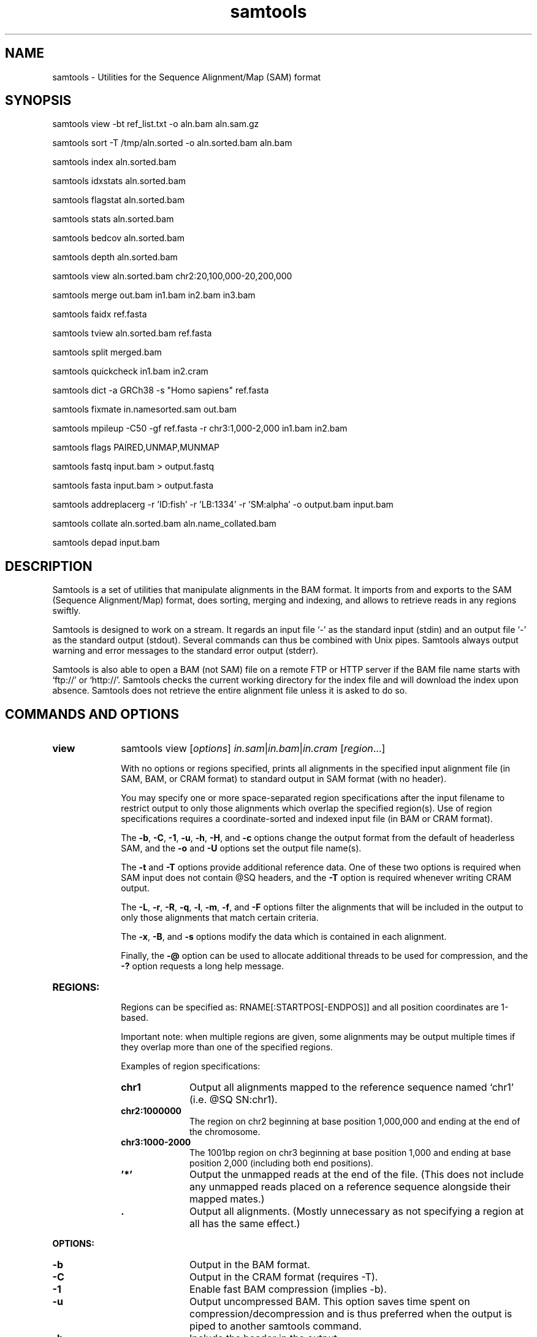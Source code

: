 '\" t
.TH samtools 1 "22 April 2016" "samtools-1.3.1" "Bioinformatics tools"
.SH NAME
samtools \- Utilities for the Sequence Alignment/Map (SAM) format
.\"
.\" Copyright (C) 2008-2011, 2013-2016 Genome Research Ltd.
.\" Portions copyright (C) 2010, 2011 Broad Institute.
.\"
.\" Author: Heng Li <lh3@sanger.ac.uk>
.\" Author: Joshua C. Randall <jcrandall@alum.mit.edu>
.\"
.\" Permission is hereby granted, free of charge, to any person obtaining a
.\" copy of this software and associated documentation files (the "Software"),
.\" to deal in the Software without restriction, including without limitation
.\" the rights to use, copy, modify, merge, publish, distribute, sublicense,
.\" and/or sell copies of the Software, and to permit persons to whom the
.\" Software is furnished to do so, subject to the following conditions:
.\"
.\" The above copyright notice and this permission notice shall be included in
.\" all copies or substantial portions of the Software.
.\"
.\" THE SOFTWARE IS PROVIDED "AS IS", WITHOUT WARRANTY OF ANY KIND, EXPRESS OR
.\" IMPLIED, INCLUDING BUT NOT LIMITED TO THE WARRANTIES OF MERCHANTABILITY,
.\" FITNESS FOR A PARTICULAR PURPOSE AND NONINFRINGEMENT. IN NO EVENT SHALL
.\" THE AUTHORS OR COPYRIGHT HOLDERS BE LIABLE FOR ANY CLAIM, DAMAGES OR OTHER
.\" LIABILITY, WHETHER IN AN ACTION OF CONTRACT, TORT OR OTHERWISE, ARISING
.\" FROM, OUT OF OR IN CONNECTION WITH THE SOFTWARE OR THE USE OR OTHER
.\" DEALINGS IN THE SOFTWARE.
.
.\" For code blocks and examples (cf groff's Ultrix-specific man macros)
.de EX

.  in +\\$1
.  nf
.  ft CR
..
.de EE
.  ft
.  fi
.  in

..
.
.SH SYNOPSIS
.PP
samtools view -bt ref_list.txt -o aln.bam aln.sam.gz
.PP
samtools sort -T /tmp/aln.sorted -o aln.sorted.bam aln.bam
.PP
samtools index aln.sorted.bam
.PP
samtools idxstats aln.sorted.bam
.PP
samtools flagstat aln.sorted.bam
.PP
samtools stats aln.sorted.bam
.PP
samtools bedcov aln.sorted.bam
.PP
samtools depth aln.sorted.bam
.PP
samtools view aln.sorted.bam chr2:20,100,000-20,200,000
.PP
samtools merge out.bam in1.bam in2.bam in3.bam
.PP
samtools faidx ref.fasta
.PP
samtools tview aln.sorted.bam ref.fasta
.PP
samtools split merged.bam
.PP
samtools quickcheck in1.bam in2.cram
.PP
samtools dict -a GRCh38 -s "Homo sapiens" ref.fasta
.PP
samtools fixmate in.namesorted.sam out.bam
.PP
samtools mpileup -C50 -gf ref.fasta -r chr3:1,000-2,000 in1.bam in2.bam
.PP
samtools flags PAIRED,UNMAP,MUNMAP
.PP
samtools fastq input.bam > output.fastq
.PP
samtools fasta input.bam > output.fasta
.PP
samtools addreplacerg -r 'ID:fish' -r 'LB:1334' -r 'SM:alpha' -o output.bam input.bam
.PP
samtools collate aln.sorted.bam aln.name_collated.bam
.PP
samtools depad input.bam

.SH DESCRIPTION
.PP
Samtools is a set of utilities that manipulate alignments in the BAM
format. It imports from and exports to the SAM (Sequence Alignment/Map)
format, does sorting, merging and indexing, and allows to retrieve reads
in any regions swiftly.

Samtools is designed to work on a stream. It regards an input file `-'
as the standard input (stdin) and an output file `-' as the standard
output (stdout). Several commands can thus be combined with Unix
pipes. Samtools always output warning and error messages to the standard
error output (stderr).

Samtools is also able to open a BAM (not SAM) file on a remote FTP or
HTTP server if the BAM file name starts with `ftp://' or `http://'.
Samtools checks the current working directory for the index file and
will download the index upon absence. Samtools does not retrieve the
entire alignment file unless it is asked to do so.

.SH COMMANDS AND OPTIONS

.TP 10 \"-------- view
.B view
samtools view
.RI [ options ]
.IR in.sam | in.bam | in.cram
.RI [ region ...]

With no options or regions specified, prints all alignments in the specified
input alignment file (in SAM, BAM, or CRAM format) to standard output
in SAM format (with no header).

You may specify one or more space-separated region specifications after the
input filename to restrict output to only those alignments which overlap the
specified region(s). Use of region specifications requires a coordinate-sorted
and indexed input file (in BAM or CRAM format).

The
.BR -b ,
.BR -C ,
.BR -1 ,
.BR -u ,
.BR -h ,
.BR -H ,
and
.B -c
options change the output format from the default of headerless SAM, and the
.B -o
and
.B -U
options set the output file name(s).

The
.B -t
and
.B -T
options provide additional reference data. One of these two options is required
when SAM input does not contain @SQ headers, and the
.B -T
option is required whenever writing CRAM output.

The
.BR -L ,
.BR -r ,
.BR -R ,
.BR -q ,
.BR -l ,
.BR -m ,
.BR -f ,
and
.B -F
options filter the alignments that will be included in the output to only those
alignments that match certain criteria.

The
.BR -x ,
.BR -B ,
and
.B -s
options modify the data which is contained in each alignment.

Finally, the
.B -@
option can be used to allocate additional threads to be used for compression, and the
.B -?
option requests a long help message.

.TP
.B REGIONS:
.RS
Regions can be specified as: RNAME[:STARTPOS[-ENDPOS]] and all position
coordinates are 1-based.

Important note: when multiple regions are given, some alignments may be output
multiple times if they overlap more than one of the specified regions.

Examples of region specifications:
.TP 10
.B chr1
Output all alignments mapped to the reference sequence named `chr1' (i.e. @SQ SN:chr1).
.TP
.B chr2:1000000
The region on chr2 beginning at base position 1,000,000 and ending at the
end of the chromosome.
.TP
.B chr3:1000-2000
The 1001bp region on chr3 beginning at base position 1,000 and ending at base
position 2,000 (including both end positions).
.TP
.B '*'
Output the unmapped reads at the end of the file.
(This does not include any unmapped reads placed on a reference sequence
alongside their mapped mates.)
.TP
.B .
Output all alignments.
(Mostly unnecessary as not specifying a region at all has the same effect.)
.RE

.B OPTIONS:
.RS
.TP 10
.B -b
Output in the BAM format.
.TP
.B -C
Output in the CRAM format (requires -T).
.TP
.B -1
Enable fast BAM compression (implies -b).
.TP
.B -u
Output uncompressed BAM. This option saves time spent on
compression/decompression and is thus preferred when the output is piped
to another samtools command.
.TP
.B -h
Include the header in the output.
.TP
.B -H
Output the header only.
.TP
.B -c
Instead of printing the alignments, only count them and print the
total number. All filter options, such as
.BR -f ,
.BR -F ,
and
.BR -q ,
are taken into account.
.TP
.B -?
Output long help and exit immediately.
.TP
.BI "-o " FILE
Output to
.I FILE [stdout].
.TP
.BI "-U " FILE
Write alignments that are
.I not
selected by the various filter options to
.IR FILE .
When this option is used, all alignments (or all alignments intersecting the
.I regions
specified) are written to either the output file or this file, but never both.
.TP
.BI "-t " FILE
A tab-delimited
.IR FILE .
Each line must contain the reference name in the first column and the length of
the reference in the second column, with one line for each distinct reference.
Any additional fields beyond the second column are ignored. This file also
defines the order of the reference sequences in sorting. If you run:
`samtools faidx <ref.fa>', the resulting index file
.I <ref.fa>.fai
can be used as this
.IR FILE .
.TP
.BI "-T " FILE
A FASTA format reference
.IR FILE ,
optionally compressed by
.B bgzip
and ideally indexed by
.B samtools
.BR faidx .
If an index is not present, one will be generated for you.
.TP
.BI "-L " FILE
Only output alignments overlapping the input BED
.I FILE
[null].
.TP
.BI "-r " STR
Only output alignments in read group
.I STR
[null].
.TP
.BI "-R " FILE
Output alignments in read groups listed in
.I FILE
[null].
.TP
.BI "-q " INT
Skip alignments with MAPQ smaller than
.I INT
[0].
.TP
.BI "-l " STR
Only output alignments in library
.I STR
[null].
.TP
.BI "-m " INT
Only output alignments with number of CIGAR bases consuming query
sequence \(>=
.I INT
[0]
.TP
.BI "-f " INT
Only output alignments with all bits set in
.I INT
present in the FLAG field.
.I INT
can be specified in hex by beginning with `0x' (i.e. /^0x[0-9A-F]+/)
or in octal by beginning with `0' (i.e. /^0[0-7]+/) [0].
.TP
.BI "-F " INT
Do not output alignments with any bits set in
.I INT
present in the FLAG field.
.I INT
can be specified in hex by beginning with `0x' (i.e. /^0x[0-9A-F]+/)
or in octal by beginning with `0' (i.e. /^0[0-7]+/) [0].
.TP
.BI "-x " STR
Read tag to exclude from output (repeatable) [null]
.TP
.B -B
Collapse the backward CIGAR operation.
.TP
.BI "-s " FLOAT
Integer part is used to seed the random number generator [0]. Part after the
decimal point sets the fraction of templates/pairs to subsample [no subsampling].
.TP
.BI "-@ " INT
Number of BAM compression threads to use in addition to main thread [0].
.TP
.B -S
Ignored for compatibility with previous samtools versions.
Previously this option was required if input was in SAM format, but now the
correct format is automatically detected by examining the first few characters
of input.
.RE

.TP \"-------- sort
.B sort
.na
samtools sort
.RB [ -l
.IR level ]
.RB [ -m
.IR maxMem ]
.RB [ -o
.IR out.bam ]
.RB [ -O
.IR format ]
.RB [ -n ]
.RB [ -T
.IR tmpprefix ]
.RB [ -@
.IR threads "] [" in.sam | in.bam | in.cram ]
.ad

Sort alignments by leftmost coordinates, or by read name when
.B -n
is used.
An appropriate
.B @HD-SO
sort order header tag will be added or an existing one updated if necessary.

The sorted output is written to standard output by default, or to the
specified file
.RI ( out.bam )
when
.B -o
is used.
This command will also create temporary files
.IB tmpprefix . %d .bam
as needed when the entire alignment data cannot fit into memory
(as controlled via the
.B -m
option).

.B Options:
.RS
.TP 11
.BI "-l " INT
Set the desired compression level for the final output file, ranging from 0
(uncompressed) or 1 (fastest but minimal compression) to 9 (best compression
but slowest to write), similarly to
.BR gzip (1)'s
compression level setting.
.IP
If
.B -l
is not used, the default compression level will apply.
.TP
.BI "-m " INT
Approximately the maximum required memory per thread, specified either in bytes
or with a
.BR K ", " M ", or " G
suffix.
[768 MiB]
.TP
.B -n
Sort by read names (i.e., the
.B QNAME
field) rather than by chromosomal coordinates.
.TP
.BI "-o " FILE
Write the final sorted output to
.IR FILE ,
rather than to standard output.
.TP
.BI "-O " FORMAT
Write the final output as
.BR sam ", " bam ", or " cram .

By default, samtools tries to select a format based on the
.B -o
filename extension; if output is to standard output or no format can be
deduced,
.B bam
is selected.
.TP
.BI "-T " PREFIX
Write temporary files to
.IB PREFIX . nnnn .bam,
or if the specified
.I PREFIX
is an existing directory, to
.IB PREFIX /samtools. mmm . mmm .tmp. nnnn .bam,
where
.I mmm
is unique to this invocation of the
.B sort
command.
.IP
By default, any temporary files are written alongside the output file, as
.IB out.bam .tmp. nnnn .bam,
or if output is to standard output, in the current directory as
.BI samtools. mmm . mmm .tmp. nnnn .bam.
.TP
.BI "-@ " INT
Set number of sorting and compression threads.
By default, operation is single-threaded.
.PP
Historically
.B samtools sort
also accepted a less flexible way of specifying the final and
temporary output filenames:
.IP
samtools sort
.RB [ -f "] [" -o ]
.I in.bam out.prefix
.PP
This has now been removed.
The previous \fIout.prefix\fP argument (and \fB-f\fP option, if any)
should be changed to an appropriate combination of \fB-T\fP \fIPREFIX\fP
and \fB-o\fP \fIFILE\fP.  The previous \fB-o\fP option should be removed,
as output defaults to standard output.
.RE

.TP \"-------- index
.B index
samtools index
.RB [ -bc ]
.RB [ -m
.IR INT ]
.IR aln.bam | aln.cram
.RI [ out.index ]

Index a coordinate-sorted BAM or CRAM file for fast random access.
(Note that this does not work with SAM files even if they are bgzip
compressed \(em to index such files, use tabix(1) instead.)

This index is needed when
.I region
arguments are used to limit
.B samtools view
and similar commands to particular regions of interest.

If an output filename is given, the index file will be written to
.IR out.index .
Otherwise, for a CRAM file
.IR aln.cram ,
index file
.IB aln.cram .crai
will be created; for a BAM file
.IR aln.bam ,
either
.IB aln.bam .bai
or
.IB aln.bam .csi
will be created, depending on the index format selected.

.B Options:
.RS
.TP 8
.B -b
Create a BAI index.
This is currently the default when no format options are used.
.TP
.B -c
Create a CSI index.
By default, the minimum interval size for the index is 2^14, which is the same
as the fixed value used by the BAI format.
.TP
.BI "-m " INT
Create a CSI index, with a minimum interval size of 2^INT.
.RE

.TP \"-------- idxstats
.B idxstats
samtools idxstats
.IR in.sam | in.bam | in.cram

Retrieve and print stats in the index file corresponding to the input file.
Before calling idxstats, the input BAM file must be indexed by samtools index.

The output is TAB-delimited with each line consisting of reference sequence
name, sequence length, # mapped reads and # unmapped reads. It is written to
stdout.

.TP \"-------- flagstat
.B flagstat
samtools flagstat
.IR in.sam | in.bam | in.cram

Does a full pass through the input file to calculate and print statistics
to stdout.

Provides counts for each of 13 categories based primarily on bit flags in
the FLAG field. Each category in the output is broken down into QC pass and
QC fail, which is presented as "#PASS + #FAIL" followed by a description of
the category.

The first row of output gives the total number of reads that are QC pass and
fail (according to flag bit 0x200). For example:

  122 + 28 in total (QC-passed reads + QC-failed reads)

Which would indicate that there are a total of 150 reads in the input file,
122 of which are marked as QC pass and 28 of which are marked as "not passing
quality controls"

Following this, additional categories are given for reads which are:

.RS 18
.TP
secondary
0x100 bit set
.TP
supplementary
0x800 bit set
.TP
duplicates
0x400 bit set
.TP
mapped
0x4 bit not set
.TP
paired in sequencing
0x1 bit set
.TP
read1
both 0x1 and 0x40 bits set
.TP
read2
both 0x1 and 0x80 bits set
.TP
properly paired
both 0x1 and 0x2 bits set and 0x4 bit not set
.TP
with itself and mate mapped
0x1 bit set and neither 0x4 nor 0x8 bits set
.TP
singletons
both 0x1 and 0x8 bits set and bit 0x4 not set
.RE

.RS 10
And finally, two rows are given that additionally filter on the reference
name (RNAME), mate reference name (MRNM), and mapping quality (MAPQ) fields:
.RE

.RS 18
.TP
with mate mapped to a different chr
0x1 bit set and neither 0x4 nor 0x8 bits set and MRNM not equal to RNAME
.TP
with mate mapped to a different chr (mapQ>=5)
0x1 bit set and neither 0x4 nor 0x8 bits set
and MRNM not equal to RNAME and MAPQ >= 5
.RE

.TP \"-------- stats
.B stats
samtools stats
.RI [ options ]
.IR in.sam | in.bam | in.cram
.RI [ region ...]

samtools stats collects statistics from BAM files and outputs in a text format.
The output can be visualized graphically using plot-bamstats.

.B Options:
.RS
.TP 8
.BI "-c, --coverage " MIN , MAX , STEP
Set coverage distribution to the specified range (MIN, MAX, STEP all given as integers)
[1,1000,1]
.TP
.B -d, --remove-dups
Exclude from statistics reads marked as duplicates
.TP
.BI "-f, --required-flag "  STR "|" INT
Required flag, 0 for unset. See also `samtools flags`
[0]
.TP
.BI "-F, --filtering-flag " STR "|" INT
Filtering flag, 0 for unset. See also `samtools flags`
[0]
.TP
.BI "--GC-depth " FLOAT
the size of GC-depth bins (decreasing bin size increases memory requirement)
[2e4]
.TP
.B -h, --help
This help message
.TP
.BI "-i, --insert-size " INT
Maximum insert size
[8000]
.TP
.BI "-I, --id " STR
Include only listed read group or sample name
[]
.TP
.BI "-l, --read-length " INT
Include in the statistics only reads with the given read length
[]
.TP
.BI "-m, --most-inserts " FLOAT
Report only the main part of inserts
[0.99]
.TP
.BI "-P, --split-prefix " STR
A path or string prefix to prepend to filenames output when creating
categorised statistics files with
.BR -S / --split .
[input filename]
.TP
.BI "-q, --trim-quality " INT
The BWA trimming parameter
[0]
.TP
.BI "-r, --ref-seq " FILE
Reference sequence (required for GC-depth and mismatches-per-cycle calculation).
[]
.TP
.BI "-S, --split " TAG
In addition to the complete statistics, also output categorised statistics
based on the tagged field
.I TAG
(e.g., use
.B --split RG
to split into read groups).

Categorised statistics are written to files named
.RI < prefix >_< value >.bamstat,
where
.I prefix
is as given by
.B --split-prefix
(or the input filename by default) and
.I value
has been encountered as the specified tagged field's value in one or more
alignment records.
.TP
.BI "-t, --target-regions " FILE
Do stats in these regions only. Tab-delimited file chr,from,to, 1-based, inclusive.
[]
.TP
.B "-x, --sparse"
Suppress outputting IS rows where there are no insertions.
.RE

.TP \"-------- bedcov
.B bedcov
samtools bedcov
.IR region.bed " " in1.sam | in1.bam | in1.cram "[...]"

Reports read depth per genomic region, as specified in the supplied BED file.

.TP \"-------- depth
.B depth
samtools depth
.RI [ options ]
.RI "[" in1.sam | in1.bam | in1.cram " [" in2.sam | in2.bam | in2.cram "] [...]]"

Computes the depth at each position or region.

.B Options:
.RS
.TP 8
.B -a
Output all positions (including those with zero depth)
.TP
.B -a -a, -aa
Output absolutely all positions, including unused reference sequences
.TP
.BI "-b "  FILE
.RI "Compute depth at list of positions or regions in specified BED " FILE.
[]
.TP
.BI "-f " FILE
.RI "Use the BAM files specified in the " FILE
(a file of filenames, one file per line)
[]
.TP
.BI "-l " INT
.RI "Ignore reads shorter than " INT
.TP
.BI "-m, -d " INT
.RI "Truncate reported depth at a maximum of " INT " reads."
[8000]
.TP
.BI "-q " INT
.RI "Only count reads with base quality greater than " INT
.TP
.BI "-Q " INT
.RI "Only count reads with mapping quality greater than " INT
.TP
.BI "-r " CHR ":" FROM "-" TO
Only report depth in specified region.
.RE

.TP \"-------- merge
.B merge
samtools merge [-nur1f] [-h inh.sam] [-R reg] [-b <list>] <out.bam> <in1.bam> [<in2.bam> <in3.bam> ... <inN.bam>]

Merge multiple sorted alignment files, producing a single sorted output file
that contains all the input records and maintains the existing sort order.

If
.BR -h
is specified the @SQ headers of input files will be merged into the specified header, otherwise they will be merged
into a composite header created from the input headers.  If in the process of merging @SQ lines for coordinate sorted
input files, a conflict arises as to the order (for example input1.bam has @SQ for a,b,c and input2.bam has b,a,c)
then the resulting output file will need to be re-sorted back into coordinate order.

Unless the
.BR -c
or
.BR -p
flags are specified then when merging @RG and @PG records into the output header then any IDs found to be duplicates
of existing IDs in the output header will have a suffix appended to them to differentiate them from similar header
records from other files and the read records will be updated to reflect this.

.B OPTIONS:
.RS
.TP 8
.B -1
Use zlib compression level 1 to compress the output.
.TP
.BI -b \ FILE
List of input BAM files, one file per line.
.TP
.B -f
Force to overwrite the output file if present.
.TP 8
.BI -h \ FILE
Use the lines of
.I FILE
as `@' headers to be copied to
.IR out.bam ,
replacing any header lines that would otherwise be copied from
.IR in1.bam .
.RI ( FILE
is actually in SAM format, though any alignment records it may contain
are ignored.)
.TP
.B -n
The input alignments are sorted by read names rather than by chromosomal
coordinates
.TP
.BI -R \ STR
Merge files in the specified region indicated by
.I STR
[null]
.TP
.B -r
Attach an RG tag to each alignment. The tag value is inferred from file names.
.TP
.B -u
Uncompressed BAM output
.TP
.B -c
When several input files contain @RG headers with the same ID, emit only one
of them (namely, the header line from the first file we find that ID in) to
the merged output file.
Combining these similar headers is usually the right thing to do when the
files being merged originated from the same file.

Without \fB-c\fP, all @RG headers appear in the output file, with random
suffices added to their IDs where necessary to differentiate them.
.TP
.B -p
Similarly, for each @PG ID in the set of files to merge, use the @PG line
of the first file we find that ID in rather than adding a suffix to
differentiate similar IDs.
.RE

.TP \"-------- faidx
.B faidx
samtools faidx <ref.fasta> [region1 [...]]

Index reference sequence in the FASTA format or extract subsequence from
indexed reference sequence. If no region is specified,
.B faidx
will index the file and create
.I <ref.fasta>.fai
on the disk. If regions are specified, the subsequences will be
retrieved and printed to stdout in the FASTA format.

The input file can be compressed in the
.B BGZF
format.

The sequences in the input file should all have different names.
If they do not, indexing will emit a warning about duplicate sequences and
retrieval will only produce subsequences from the first sequence with the
duplicated name.

.TP \"-------- tview
.B tview
samtools tview
.RB [ -p
.IR chr:pos ]
.RB [ -s
.IR STR ]
.RB [ -d
.IR display ]
.RI <in.sorted.bam>
.RI [ref.fasta]

Text alignment viewer (based on the ncurses library). In the viewer,
press `?' for help and press `g' to check the alignment start from a
region in the format like `chr10:10,000,000' or `=10,000,000' when
viewing the same reference sequence.

.B Options:
.RS
.TP 14
.BI -d \ display
Output as (H)tml or (C)urses or (T)ext
.TP
.BI -p \ chr:pos
Go directly to this position
.TP
.BI -s \ STR
Display only alignments from this sample or read group
.RE

.TP \"-------- split
.B split
samtools split
.RI [ options ]
.IR merged.sam | merged.bam | merged.cram

Splits a file by read group.

.B Options:
.RS
.TP 14
.BI "-u " FILE1
.RI "Put reads with no RG tag or an unrecognised RG tag into " FILE1
.TP
.BI "-u " FILE1 ":" FILE2
.RI "As above, but assigns an RG tag as given in the header of " FILE2
.TP
.BI "-f " STRING
Output filename format string (see below)
["%*_%#.%."]
.TP
.B -v
Verbose output
.PP
Format string expansions:
.TS
center;
lb l .
%%	%
%*	basename
%#	@RG index
%!	@RG ID
%.	output format filename extension
.TE
.RE

.TP \"-------- quickcheck
.B quickcheck
samtools quickcheck
.RI [ options ]
.IR in.sam | in.bam | in.cram
[ ... ]

Quickly check that input files appear to be intact. Checks that beginning of the
file contains a valid header (all formats) containing at least one target
sequence and then seeks to the end of the file and checks that an end-of-file
(EOF) is present and intact (BAM only).

Data in the middle of the file is not read since that would be much more time
consuming, so please note that this command will not detect internal corruption,
but is useful for testing that files are not truncated before performing more
intensive tasks on them.

This command will exit with a non-zero exit code if any input files don't have a
valid header or are missing an EOF block. Otherwise it will exit successfully
(with a zero exit code).

.B Options:
.RS
.TP 8
.B -v
Verbose output: will additionally print the names of all input files that don't
pass the check to stdout. Multiple -v options will cause additional messages
regarding check results to be printed to stderr.
.RE

.TP \"-------- dict
.B dict
samtools dict <ref.fasta|ref.fasta.gz>

Create a sequence dictionary file from a fasta file.

.B OPTIONS:
.RS
.TP 11
.BI -a,\ --assembly \ STR
Specify the assembly for the AS tag.
.TP
.B -H,\ --no-header
Do not print the @HD header line.
.TP
.BI -o,\ --output \ FILE
Output to
.I FILE
[stdout].
.TP
.BI -s,\ --species \ STR
Specify the species for the SP tag.
.TP
.BI -u,\ --uri \ STR
Specify the URI for the UR tag. Defaults to
the absolute path of
.I ref.fasta
unless reading from stdin.
.RE

.TP \"-------- fixmate
.B fixmate
.na
samtools fixmate
.RB [ -rpc ]
.RB [ -O
.IR format ]
.I in.nameSrt.bam out.bam
.ad

Fill in mate coordinates, ISIZE and mate related flags from a
name-sorted alignment.

.B OPTIONS:
.RS
.TP 11
.B -r
Remove secondary and unmapped reads.
.TP
.B -p
Disable FR proper pair check.
.TP
.B -c
Add template cigar ct tag.
.TP
.BI "-O " FORMAT
Write the final output as
.BR sam ", " bam ", or " cram .

By default, samtools tries to select a format based on the output
filename extension; if output is to standard output or no format can be
deduced,
.B bam
is selected.
.RE

.TP \"-------- mpileup
.B mpileup
samtools mpileup
.RB [ -EBugp ]
.RB [ -C
.IR capQcoef ]
.RB [ -r
.IR reg ]
.RB [ -f
.IR in.fa ]
.RB [ -l
.IR list ]
.RB [ -Q
.IR minBaseQ ]
.RB [ -q
.IR minMapQ ]
.I in.bam
.RI [ in2.bam
.RI [ ... ]]

Generate VCF, BCF or pileup for one or multiple BAM files. Alignment records
are grouped by sample (SM) identifiers in @RG header lines. If sample
identifiers are absent, each input file is regarded as one sample.

In the pileup format (without
.BR -u \ or \ -g ),
each
line represents a genomic position, consisting of chromosome name,
1-based coordinate, reference base, the number of reads covering the site,
read bases, base qualities and alignment
mapping qualities. Information on match, mismatch, indel, strand,
mapping quality and start and end of a read are all encoded at the read
base column. At this column, a dot stands for a match to the reference
base on the forward strand, a comma for a match on the reverse strand,
a '>' or '<' for a reference skip, `ACGTN' for a mismatch on the forward
strand and `acgtn' for a mismatch on the reverse strand. A pattern
`\\+[0-9]+[ACGTNacgtn]+' indicates there is an insertion between this
reference position and the next reference position. The length of the
insertion is given by the integer in the pattern, followed by the
inserted sequence. Similarly, a pattern `-[0-9]+[ACGTNacgtn]+'
represents a deletion from the reference. The deleted bases will be
presented as `*' in the following lines. Also at the read base column, a
symbol `^' marks the start of a read. The ASCII of the character
following `^' minus 33 gives the mapping quality. A symbol `$' marks the
end of a read segment.

Note that there are two orthogonal ways to specify locations in the
input file; via \fB-r\fR \fIregion\fR and \fB-l\fR \fIfile\fR.  The
former uses (and requires) an index to do random access while the
latter streams through the file contents filtering out the specified
regions, requiring no index.  The two may be used in conjunction.  For
example a BED file containing locations of genes in chromosome 20
could be specified using \fB-r 20 -l chr20.bed\fR, meaning that the
index is used to find chromosome 20 and then it is filtered for the
regions listed in the bed file.

.B Input Options:
.RS
.TP 10
.B -6, --illumina1.3+
Assume the quality is in the Illumina 1.3+ encoding.
.TP
.B -A, --count-orphans
Do not skip anomalous read pairs in variant calling.
.TP
.BI -b,\ --bam-list \ FILE
List of input BAM files, one file per line [null]
.TP
.B -B, --no-BAQ
Disable probabilistic realignment for the computation of base alignment
quality (BAQ). BAQ is the Phred-scaled probability of a read base being
misaligned. Applying this option greatly helps to reduce false SNPs
caused by misalignments.
.TP
.BI -C,\ --adjust-MQ \ INT
Coefficient for downgrading mapping quality for reads containing
excessive mismatches. Given a read with a phred-scaled probability q of
being generated from the mapped position, the new mapping quality is
about sqrt((INT-q)/INT)*INT. A zero value disables this
functionality; if enabled, the recommended value for BWA is 50. [0]
.TP
.BI -d,\ --max-depth \ INT
At a position, read maximally
.I INT
reads per input file. Note that samtools has a minimum value of
.I 8000/n
where
.I n
is the number of input files given to mpileup.  This means the default
is highly likely to be increased.  Once above the cross-sample minimum of
8000 the -d parameter will have an effect. [250]
.TP
.B -E, --redo-BAQ
Recalculate BAQ on the fly, ignore existing BQ tags
.TP
.BI -f,\ --fasta-ref \ FILE
The
.BR faidx -indexed
reference file in the FASTA format. The file can be optionally compressed by
.BR bgzip .
[null]
.TP
.BI -G,\ --exclude-RG \ FILE
Exclude reads from readgroups listed in FILE (one @RG-ID per line)
.TP
.BI -l,\ --positions \ FILE
BED or position list file containing a list of regions or sites where
pileup or BCF should be generated. Position list files contain two
columns (chromosome and position) and start counting from 1.  BED
files contain at least 3 columns (chromosome, start and end position)
and are 0-based half-open.
.br
While it is possible to mix both position-list and BED coordinates in
the same file, this is strongly ill advised due to the differing
coordinate systems. [null]
.TP
.BI -q,\ -min-MQ \ INT
Minimum mapping quality for an alignment to be used [0]
.TP
.BI -Q,\ --min-BQ \ INT
Minimum base quality for a base to be considered [13]
.TP
.BI -r,\ --region \ STR
Only generate pileup in region. Requires the BAM files to be indexed.
If used in conjunction with -l then considers the intersection of the
two requests.
.I STR
[all sites]
.TP
.B -R,\ --ignore-RG
Ignore RG tags. Treat all reads in one BAM as one sample.
.TP
.BI --rf,\ --incl-flags \ STR|INT
Required flags: skip reads with mask bits unset [null]
.TP
.BI --ff,\ --excl-flags \ STR|INT
Filter flags: skip reads with mask bits set
[UNMAP,SECONDARY,QCFAIL,DUP]
.TP
.B -x,\ --ignore-overlaps
Disable read-pair overlap detection.
.PP
.B Output Options:
.TP 10
.BI "-o, --output " FILE
Write pileup or VCF/BCF output to
.IR FILE ,
rather than the default of standard output.

(The same short option is used for both
.B --open-prob
and
.BR --output .
If
.BR -o 's
argument contains any non-digit characters other than a leading + or - sign,
it is interpreted as
.BR --output .
Usually the filename extension will take care of this, but to write to an
entirely numeric filename use
.B -o ./123
or
.BR "--output 123" .)
.TP
.B -g,\ --BCF
Compute genotype likelihoods and output them in the binary call format (BCF).
As of v1.0, this is BCF2 which is incompatible with the BCF1 format produced
by previous (0.1.x) versions of samtools.
.TP
.B -v,\ --VCF
Compute genotype likelihoods and output them in the variant call format (VCF).
Output is bgzip-compressed VCF unless
.B -u
option is set.
.PP
.B Output Options for mpileup format (without -g or -v):
.TP 10
.B -O, --output-BP
Output base positions on reads.
.TP
.B -s, --output-MQ
Output mapping quality.
.PP
.B Output Options for VCF/BCF format (with -g or -v):
.TP 10
.B -D
Output per-sample read depth [DEPRECATED - use
.B -t DP
instead]
.TP
.B -S
Output per-sample Phred-scaled strand bias P-value [DEPRECATED - use
.B -t SP
instead]
.TP
.BI -t,\ --output-tags \ LIST
Comma-separated list of FORMAT and INFO tags to output (case-insensitive):
.B AD
(Allelic depth, FORMAT),
.B INFO/AD
(Total allelic depth, INFO),
.B ADF
(Allelic depths on the forward strand, FORMAT),
.B INFO/ADF
(Total allelic depths on the forward strand, INFO),
.B ADR
(Allelic depths on the reverse strand, FORMAT),
.B INFO/ADR
(Total allelic depths on the reverse strand, INFO),
.B DP
(Number of high-quality bases, FORMAT),
.B DV
(Deprecated in favor of AD; Number of high-quality non-reference bases, FORMAT),
.B DPR
(Deprecated in favor of AD; Number of high-quality bases for each observed allele, FORMAT),
.B INFO/DPR
(Number of high-quality bases for each observed allele, INFO),
.B DP4
(Deprecated in favor of ADF and ADR; Number of high-quality ref-forward, ref-reverse, alt-forward and alt-reverse bases, FORMAT),
.B SP
(Phred-scaled strand bias P-value, FORMAT)
[null]
.TP
.B -u,\ --uncompressed
Generate uncompressed VCF/BCF output, which is preferred for piping.
.TP
.B -V
Output per-sample number of non-reference reads [DEPRECATED - use
.B -t DV
instead]
.PP
.B Options for SNP/INDEL Genotype Likelihood Computation (for -g or -v):
.TP 10
.BI -e,\ --ext-prob \ INT
Phred-scaled gap extension sequencing error probability. Reducing
.I INT
leads to longer indels. [20]
.TP
.BI -F,\ --gap-frac \ FLOAT
Minimum fraction of gapped reads [0.002]
.TP
.BI -h,\ --tandem-qual \ INT
Coefficient for modeling homopolymer errors. Given an
.IR l -long
homopolymer
run, the sequencing error of an indel of size
.I s
is modeled as
.IR INT * s / l .
[100]
.TP
.B -I, --skip-indels
Do not perform INDEL calling
.TP
.BI -L,\ --max-idepth \ INT
Skip INDEL calling if the average per-input-file depth is above
.IR INT .
[250]
.TP
.BI -m,\ --min-ireads \ INT
Minimum number gapped reads for indel candidates
.IR INT .
[1]
.TP
.BI -o,\ --open-prob \ INT
Phred-scaled gap open sequencing error probability. Reducing
.I INT
leads to more indel calls. [40]

(The same short option is used for both
.B --open-prob
and
.BR --output .
When
.BR -o 's
argument contains only an optional + or - sign followed by the digits 0 to 9,
it is interpreted as
.BR --open-prob .)
.TP
.B -p, --per-sample-mF
Apply
.B -m
and
.B -F
thresholds per sample to increase sensitivity of calling.
By default both options are applied to reads pooled from all samples.
.TP
.BI -P,\ --platforms \ STR
Comma-delimited list of platforms (determined by
.BR @RG-PL )
from which indel candidates are obtained. It is recommended to collect
indel candidates from sequencing technologies that have low indel error
rate such as ILLUMINA. [all]
.RE

.TP \"-------- flags
.B flags
samtools flags INT|STR[,...]

Convert between textual and numeric flag representation.

.B FLAGS:
.TS
rb l l .
0x1	PAIRED	paired-end (or multiple-segment) sequencing technology
0x2	PROPER_PAIR	each segment properly aligned according to the aligner
0x4	UNMAP	segment unmapped
0x8	MUNMAP	next segment in the template unmapped
0x10	REVERSE	SEQ is reverse complemented
0x20	MREVERSE	SEQ of the next segment in the template is reverse complemented
0x40	READ1	the first segment in the template
0x80	READ2	the last segment in the template
0x100	SECONDARY	secondary alignment
0x200	QCFAIL	not passing quality controls
0x400	DUP	PCR or optical duplicate
0x800	SUPPLEMENTARY	supplementary alignment
.TE

.TP \"-------- fastq fasta
.B fastq/a
samtools fastq
.RI [ options ]
.I in.bam
.br
samtools fasta
.RI [ options ]
.I in.bam

Converts a BAM or CRAM into either FASTQ or FASTA format depending on the
command invoked.

.B OPTIONS:
.RS
.TP 8
.B -n
By default, either '/1' or '/2' is added to the end of read names
where the corresponding BAM_READ1 or BAM_READ2 flag is set.
Using
.B -n
causes read names to be left as they are.
.TP 8
.B -O
Use quality values from OQ tags in preference to standard quality string
if available.
.TP 8
.B -s FILE
Write singleton reads in FASTQ format to FILE instead of outputting them.
.TP 8
.B -t
Copy RG, BC and QT tags to the FASTQ header line, if they exist.
.TP 8
.B -1 FILE
Write reads with the BAM_READ1 flag set to FILE instead of outputting them.
.TP 8
.B -2 FILE
Write reads with the BAM_READ2 flag set to FILE instead of outputting them.
.TP 8
.B -0 FILE
Write reads with both or neither of the BAM_READ1 and BAM_READ2 flags set
to FILE instead of outputting them.
.TP 8
.BI "-f " INT
Only output alignments with all bits set in
.I INT
present in the FLAG field.
.I INT
can be specified in hex by beginning with `0x' (i.e. /^0x[0-9A-F]+/)
or in octal by beginning with `0' (i.e. /^0[0-7]+/) [0].
.TP 8
.BI "-F " INT
Do not output alignments with any bits set in
.I INT
present in the FLAG field.
.I INT
can be specified in hex by beginning with `0x' (i.e. /^0x[0-9A-F]+/)
or in octal by beginning with `0' (i.e. /^0[0-7]+/) [0].
.RE

.TP \"-------- collate
.B collate
samtools collate
.RI [ options ]
.IR in.sam | in.bam | in.cram " [" out.prefix "]"

Shuffles and groups reads together by their names.
A faster alternative to a full query name sort,
.B collate
ensures that reads of the same name are grouped together in contiguous groups,
but doesn't make any guarantees about the order of read names between groups.

The output from this command should be suitable for any operation that
requires all reads from the same template to be grouped together.

.B Options:
.RS
.TP 8
.B -O
Output to stdout rather than to files starting with out.prefix
.TP
.B -u
Write uncompressed BAM output
.TP
.BI "-l "  INT
Compression level.
[1]
.TP
.BI "-n " INT
Number of temporary files to use.
[64]
.RE

.TP \"-------- reheader
.B reheader
samtools reheader
.RB [ -iP ]
.I in.header.sam in.bam

Replace the header in
.I in.bam
with the header in
.IR in.header.sam .
This command is much faster than replacing the header with a
BAM\(->SAM\(->BAM conversion.

By default this command outputs the BAM or CRAM file to standard
output (stdout), but for CRAM format files it has the option to
perform an in-place edit, both reading and writing to the same file.
No validity checking is performed on the header, nor that it is suitable
to use with the sequence data itself.

.B OPTIONS:
.RS
.TP 8
.B -P, --no-PG
Do not generate an @PG header line.
.TP 8
.B -i, --in-place
Perform the header edit in-place, if possible.  This only works on CRAM
files and only if there is sufficient room to store the new header.
The amount of space available will differ for each CRAM file.
.RE

.TP \"-------- cat
.B cat
samtools cat [-h header.sam] [-o out.bam] <in1.bam> <in2.bam> [ ... ]

Concatenate BAMs. The sequence dictionary of each input BAM must be identical,
although this command does not check this. This command uses a similar trick
to
.B reheader
which enables fast BAM concatenation.

.TP \"-------- rmdup
.B rmdup
samtools rmdup [-sS] <input.srt.bam> <out.bam>

Remove potential PCR duplicates: if multiple read pairs have identical
external coordinates, only retain the pair with highest mapping quality.
In the paired-end mode, this command
.B ONLY
works with FR orientation and requires ISIZE is correctly set. It does
not work for unpaired reads (e.g. two ends mapped to different
chromosomes or orphan reads).

.B OPTIONS:
.RS
.TP 8
.B -s
Remove duplicates for single-end reads. By default, the command works for
paired-end reads only.
.TP 8
.B -S
Treat paired-end reads and single-end reads.
.RE

.TP \"-------- addreplacerg
.B addreplacerg
samtools addreplacerg [-r rg line | -R rg ID] [-m mode] [-l level] [-o out.bam]
<input.bam>

Adds or replaces read group tags in a file.

.B OPTIONS:
.RS
.TP 8
.BI "-r " STRING
Allows you to specify a read group line to append to the header and applies it
to the reads specified by the -m option. If repeated it automatically adds in
tabs between invocations.
.TP 8
.BI "-R " STRING
Allows you to specify the read group ID of an existing @RG line and applies it
to the reads specified.
.TP 8
.BI "-m " MODE
If you choose orphan_only then existing RG tags are not overwritten, if you choose
overwrite_all, existing RG tags are overwritten. The default is overwrite_all.
.TP 8
.BI "-o " STRING
Write the final output to STRING. The default is to write to stdout.

By default, samtools tries to select a format based on the output
filename extension; if output is to standard output or no format can be
deduced,
.B bam
is selected.
.RE

.TP \"-------- calmd
.B calmd
samtools calmd [-Eeubr] [-C capQcoef] <aln.bam> <ref.fasta>

Generate the MD tag. If the MD tag is already present, this command will
give a warning if the MD tag generated is different from the existing
tag. Output SAM by default.

Calmd can also read and write CRAM files although in most cases it is
pointless as CRAM recalculates MD and NM tags on the fly.  The one
exception to this case is where both input and output CRAM files
have been / are being created with the \fIno_ref\fR option.

.B OPTIONS:
.RS
.TP 8
.B -A
When used jointly with
.B -r
this option overwrites the original base quality.
.TP 8
.B -e
Convert a the read base to = if it is identical to the aligned reference
base. Indel caller does not support the = bases at the moment.
.TP
.B -u
Output uncompressed BAM
.TP
.B -b
Output compressed BAM
.TP
.BI -C \ INT
Coefficient to cap mapping quality of poorly mapped reads. See the
.B pileup
command for details. [0]
.TP
.B -r
Compute the BQ tag (without -A) or cap base quality by BAQ (with -A).
.TP
.B -E
Extended BAQ calculation. This option trades specificity for sensitivity, though the
effect is minor.
.RE

.TP \"-------- targetcut
.B targetcut
samtools targetcut [-Q minBaseQ] [-i inPenalty] [-0 em0] [-1 em1] [-2 em2] [-f ref] <in.bam>

This command identifies target regions by examining the continuity of read depth, computes
haploid consensus sequences of targets and outputs a SAM with each sequence corresponding
to a target. When option
.B -f
is in use, BAQ will be applied. This command is
.B only
designed for cutting fosmid clones from fosmid pool sequencing [Ref. Kitzman et al. (2010)].

.TP \"-------- phase
.B phase
samtools phase [-AF] [-k len] [-b prefix] [-q minLOD] [-Q minBaseQ] <in.bam>

Call and phase heterozygous SNPs.

.B OPTIONS:
.RS
.TP 8
.B -A
Drop reads with ambiguous phase.
.TP 8
.BI -b \ STR
Prefix of BAM output. When this option is in use, phase-0 reads will be saved in file
.BR STR .0.bam
and phase-1 reads in
.BR STR .1.bam.
Phase unknown reads will be randomly allocated to one of the two files. Chimeric reads
with switch errors will be saved in
.BR STR .chimeric.bam.
[null]
.TP
.B -F
Do not attempt to fix chimeric reads.
.TP
.BI -k \ INT
Maximum length for local phasing. [13]
.TP
.BI -q \ INT
Minimum Phred-scaled LOD to call a heterozygote. [40]
.TP
.BI -Q \ INT
Minimum base quality to be used in het calling. [13]
.RE

.TP \"-------- depad
.B depad
samtools depad [-SsCu1] [-T ref.fa] [-o output] <in.bam>

Converts a BAM aligned against a padded reference to a BAM aligned
against the depadded reference.  The padded reference may contain
verbatim "*" bases in it, but "*" bases are also counted in the
reference numbering.  This means that a sequence base-call aligned
against a reference "*" is considered to be a cigar match ("M" or "X")
operator (if the base-call is "A", "C", "G" or "T").  After depadding
the reference "*" bases are deleted and such aligned sequence
base-calls become insertions.  Similarly transformations apply for
deletions and padding cigar operations.

.B OPTIONS:
.RS
.TP
.B -S
Ignored for compatibility with previous samtools versions.
Previously this option was required if input was in SAM format, but now the
correct format is automatically detected by examining the first few characters
of input.
.TP
.B -s
Output in SAM format.  The default is BAM.
.TP
.B -C
Output in CRAM format.  The default is BAM.
.TP
.B -u
Do not compress the output.  Applies to either BAM or CRAM output
format.
.TP
.B -1
Enable fastest compression level.  Only works for BAM or CRAM output.
.TP
.BI "-T " FILE
Provides the padded reference file.  Note that without this the @SQ
line lengths will be incorrect, so for most use cases this option will
be considered as mandatory.
.TP
.BI "-o " FILE
Specifies the output filename.  By default output is sent to stdout.
.RE

.TP \"-------- help etc
.BR help ,\  --help
Display a brief usage message listing the samtools commands available.
If the name of a command is also given, e.g.,
.BR samtools\ help\ view ,
the detailed usage message for that particular command is displayed.

.TP
.B --version
Display the version numbers and copyright information for samtools and
the important libraries used by samtools.

.TP
.B --version-only
Display the full samtools version number in a machine-readable format.
.PP
.SH GLOBAL OPTIONS
.PP
Several long-options are shared between multiple samtools subcommands:
\fB--input-fmt\fR, \fB--input-fmt-options\fR, \fB--output-fmt\fR,
\fB--output-fmt-options\fR, and \fB--reference\fR.
The input format is typically auto-detected so specifying the format
is usually unnecessary and the option is included for completeness.
Note that not all subcommands have all options.  Consult the subcommand
help for more details.
.PP
Format strings recognised are "sam", "bam" and "cram".  They may be
followed by a comma separated list of options as \fIkey\fR or
\fIkey\fR=\fIvalue\fR. See below for examples.
.PP
The \fBfmt-options\fR arguments accept either a single \fIoption\fR or
\fIoption\fR=\fIvalue\fR.  Note that some options only work on some
file formats and only on read or write streams.  If value is
unspecified for a boolean option, the value is assumed to be 1.  The
valid options are as follows.
.RS 0
.\" General purpose
.TP 4
.BI nthreads= INT
Specifies the number of threads to use during encoding and/or
decoding.  For BAM this will be encoding only.  In CRAM the threads
are dynamically shared between encoder and decoder.
.\" CRAM specific
.TP
.BI reference= fasta_file
Specifies a FASTA reference file for use in CRAM encoding or decoding.
It usually is not required for decoding except in the situation of the
MD5 not being obtainable via the REF_PATH or REF_CACHE environment variables.
.TP
.BI decode_md= 0|1
CRAM decode only; defaults to 1 (on).  CRAM does not typically store
MD and NM tags, preferring to generate them on the fly.  This option
controls this behaviour.
.TP
.BI ignore_md5= 0|1
CRAM decode only; defaults to 0 (off).  When enabled, md5 checksum
errors on the reference sequence and block checksum errors within CRAM
are ignored.  Use of this option is strongly discouraged.
.TP
.BI required_fields= bit-field
CRAM decode only; specifies which SAM columns need to be populated.
By default all fields are used.  Limiting the decode to specific
columns can have significant performance gains.  The bit-field is a
numerical value constructed from the following table.
.TS
center;
rb l .
0x1	SAM_QNAME
0x2	SAM_FLAG
0x4	SAM_RNAME
0x8	SAM_POS
0x10	SAM_MAPQ
0x20	SAM_CIGAR
0x40	SAM_RNEXT
0x80	SAM_PNEXT
0x100	SAM_TLEN
0x200	SAM_SEQ
0x400	SAM_QUAL
0x800	SAM_AUX
0x1000	SAM_RGAUX
.TE
.TP
.BI multi_seq_per_slice= 0|1
CRAM encode only; defaults to 0 (off).  By default CRAM generates one
container per reference sequence, except in the case of many small
references (such as a fragmented assembly).
.TP
.BI version= major.minor
CRAM encode only.  Specifies the CRAM version number.  Acceptable
values are "2.1" and "3.0".
.TP
.BI seqs_per_slice= INT
CRAM encode only; defaults to 10000.
.TP
.BI slices_per_container= INT
CRAM encode only; defaults to 1.  The effect of having multiple slices
per container is to share the compression header block between
multiple slices.  This is unlikely to have any significant impact
unless the number of sequences per slice is reduced.  (Together these
two options control the granularity of random access.)
.TP
.BI embed_ref= 0|1
CRAM encode only; defaults to 0 (off).  If 1, this will store portions
of the reference sequence in each slice, permitting decode without
having requiring an external copy of the reference sequence.
.TP
.BI no_ref= 0|1
CRAM encode only; defaults to 0 (off).  If 1, sequences will be stored
verbatim with no reference encoding.  This can be useful if no
reference is available for the file.
.RE
.PP
For example:
.EX 4
samtools view --input-fmt-option decode_md=0
    --output-fmt cram,version=3.0 --output-fmt-option embed_ref
    --output-fmt-option seqs_per_slice=2000 -o foo.cram foo.bam
.EE
.PP
.SH REFERENCE SEQUENCES
.PP
The CRAM format requires use of a reference sequence for both reading
and writing.
.PP
When reading a CRAM the \fB@SQ\fR headers are interrogated to identify
the reference sequence MD5sum (\fBM5:\fR tag) and the local reference
sequence filename (\fBUR:\fR tag).  Note that \fIhttp://\fR and
\fIftp://\fR based URLs in the UR: field are not used, but local fasta
filenames (with or without \fIfile://\fR) can be used.
.PP
To create a CRAM the \fB@SQ\fR headers will also be read to identify
the reference sequences, but M5: and UR: tags may not be present. In
this case the \fB-T\fR and \fB-t\fR options of samtools view may be
used to specify the fasta or fasta.fai filenames respectively
(provided the .fasta.fai file is also backed up by a .fasta file).
.PP
The search order to obtain a reference is:
.IP 1. 3
Use any local file specified by the command line options (eg -T).
.IP 2. 3
Look for MD5 via REF_CACHE environment variable.
.IP 3. 3
Look for MD5 in each element of the REF_PATH environment variable.
.IP 4. 3
Look for a local file listed in the UR: header tag.
.PP
.SH ENVIRONMENT VARIABLES
.PP
.TP
.B HTS_PATH
A colon-separated list of directories in which to search for HTSlib plugins.
If $HTS_PATH starts or ends with a colon or contains a double colon (\fB::\fP),
the built-in list of directories is searched at that point in the search.

If no HTS_PATH variable is defined, the built-in list of directories
specified when HTSlib was built is used, which typically includes
\fB/usr/local/libexec/htslib\fP and similar directories.

.TP
.B REF_PATH
A colon separated (semi-colon on Windows) list of locations in which
to look for sequences identified by their MD5sums.  This can be either
a list of directories or URLs. Note that if a URL is included then the
colon in http:// and ftp:// and the optional port number will be
treated as part of the URL and not a PATH field separator.
For URLs, the text \fB%s\fR will be replaced by the MD5sum being
read.

If no REF_PATH has been specified it will default to
\fBhttp://www.ebi.ac.uk/ena/cram/md5/%s\fR and if REF_CACHE is also unset,
it will be set to \fB$XDG_CACHE_HOME/hts-ref/%2s/%2s/%s\fR.
If \fB$XDG_CACHE_HOME\fR is unset, \fB$HOME/.cache\fR (or a local system
temporary directory if no home directory is found) will be used similarly.

.TP
.B REF_CACHE
This can be defined to a single directory housing a local cache of
references.  Upon downloading a reference it will be stored in the
location pointed to by REF_CACHE.  When reading a reference it will be
looked for in this directory before searching REF_PATH.  To avoid many
files being stored in the same directory, a pathname may be
constructed using %\fInum\fRs and %s notation, consuming \fInum\fR
characters of the MD5sum.  For example
\fB/local/ref_cache/%2s/%2s/%s\fR will create 2 nested subdirectories
with the filenames in the deepest directory being the last 28
characters of the md5sum.

The REF_CACHE directory will be searched for before attempting to load
via the REF_PATH search list.  If no REF_PATH is defined, both
REF_PATH and REF_CACHE will be automatically set (see above), but if
REF_PATH is defined and REF_CACHE not then no local cache is used.

To aid population of the REF_CACHE directory a script
\fBmisc/seq_cache_populate.pl\fR is provided in the Samtools
distribution. This takes a fasta file or a directory of fasta files
and generates the MD5sum named files.
.PP
.SH EXAMPLES
.IP o 2
Import SAM to BAM when
.B @SQ
lines are present in the header:
.EX 2
samtools view -bS aln.sam > aln.bam
.EE
If
.B @SQ
lines are absent:
.EX 2
samtools faidx ref.fa
samtools view -bt ref.fa.fai aln.sam > aln.bam
.EE
where
.I ref.fa.fai
is generated automatically by the
.B faidx
command.

.IP o 2
Convert a BAM file to a CRAM file using a local reference sequence.
.EX 2
samtools view -C -T ref.fa aln.bam > aln.cram
.EE
.IP o 2
Attach the
.B RG
tag while merging sorted alignments:
.EX 2
perl -e 'print "@RG\\tID:ga\\tSM:hs\\tLB:ga\\tPL:Illumina\\n@RG\\tID:454\\tSM:hs\\tLB:454\\tPL:454\\n"' > rg.txt
samtools merge -rh rg.txt merged.bam ga.bam 454.bam
.EE
The value in a
.B RG
tag is determined by the file name the read is coming from. In this
example, in the
.IR merged.bam ,
reads from
.I ga.bam
will be attached
.IR RG:Z:ga ,
while reads from
.I 454.bam
will be attached
.IR RG:Z:454 .

.IP o 2
Call SNPs and short INDELs:
.EX 2
samtools mpileup -uf ref.fa aln.bam | bcftools call -mv > var.raw.vcf
bcftools filter -s LowQual -e '%QUAL<20 || DP>100' var.raw.vcf  > var.flt.vcf
.EE
The
.B bcftools filter
command marks low quality sites and sites with the read depth exceeding
a limit, which should be adjusted to about twice the average read depth
(bigger read depths usually indicate problematic regions which are
often enriched for artefacts).  One may consider to add
.B -C50
to
.B mpileup
if mapping quality is overestimated for reads containing excessive
mismatches. Applying this option usually helps
.B BWA-short
but may not other mappers.

Individuals are identified from the
.B SM
tags in the
.B @RG
header lines. Individuals can be pooled in one alignment file; one
individual can also be separated into multiple files. The
.B -P
option specifies that indel candidates should be collected only from
read groups with the
.B @RG-PL
tag set to
.IR ILLUMINA .
Collecting indel candidates from reads sequenced by an indel-prone
technology may affect the performance of indel calling.

.IP o 2
Generate the consensus sequence for one diploid individual:
.EX 2
samtools mpileup -uf ref.fa aln.bam | bcftools call -c | vcfutils.pl vcf2fq > cns.fq
.EE
.IP o 2
Phase one individual:
.EX 2
samtools calmd -AEur aln.bam ref.fa | samtools phase -b prefix - > phase.out
.EE
The
.B calmd
command is used to reduce false heterozygotes around INDELs.


.IP o 2
Dump BAQ applied alignment for other SNP callers:
.EX 2
samtools calmd -bAr aln.bam > aln.baq.bam
.EE
It adds and corrects the
.B NM
and
.B MD
tags at the same time. The
.B calmd
command also comes with the
.B -C
option, the same as the one in
.B pileup
and
.BR mpileup .
Apply if it helps.

.SH LIMITATIONS
.PP
.IP o 2
Unaligned words used in bam_import.c, bam_endian.h, bam.c and bam_aux.c.
.IP o 2
Samtools paired-end rmdup does not work for unpaired reads (e.g. orphan
reads or ends mapped to different chromosomes). If this is a concern,
please use Picard's MarkDuplicates which correctly handles these cases,
although a little slower.

.SH AUTHOR
.PP
Heng Li from the Sanger Institute wrote the original C version of samtools.
Bob Handsaker from the Broad Institute implemented the BGZF library.
James Bonfield from the Sanger Institute developed the CRAM implementation.
John Marshall and Petr Danecek contribute to the source code and various
people from the 1000 Genomes Project have contributed to the SAM format
specification.

.SH SEE ALSO
.IR bcftools (1),
.IR sam (5),
.IR tabix (1)
.PP
Samtools website: <http://www.htslib.org/>
.br
File format specification of SAM/BAM,CRAM,VCF/BCF: <http://samtools.github.io/hts-specs>
.br
Samtools latest source: <https://github.com/samtools/samtools>
.br
HTSlib latest source: <https://github.com/samtools/htslib>
.br
Bcftools website: <http://samtools.github.io/bcftools>
